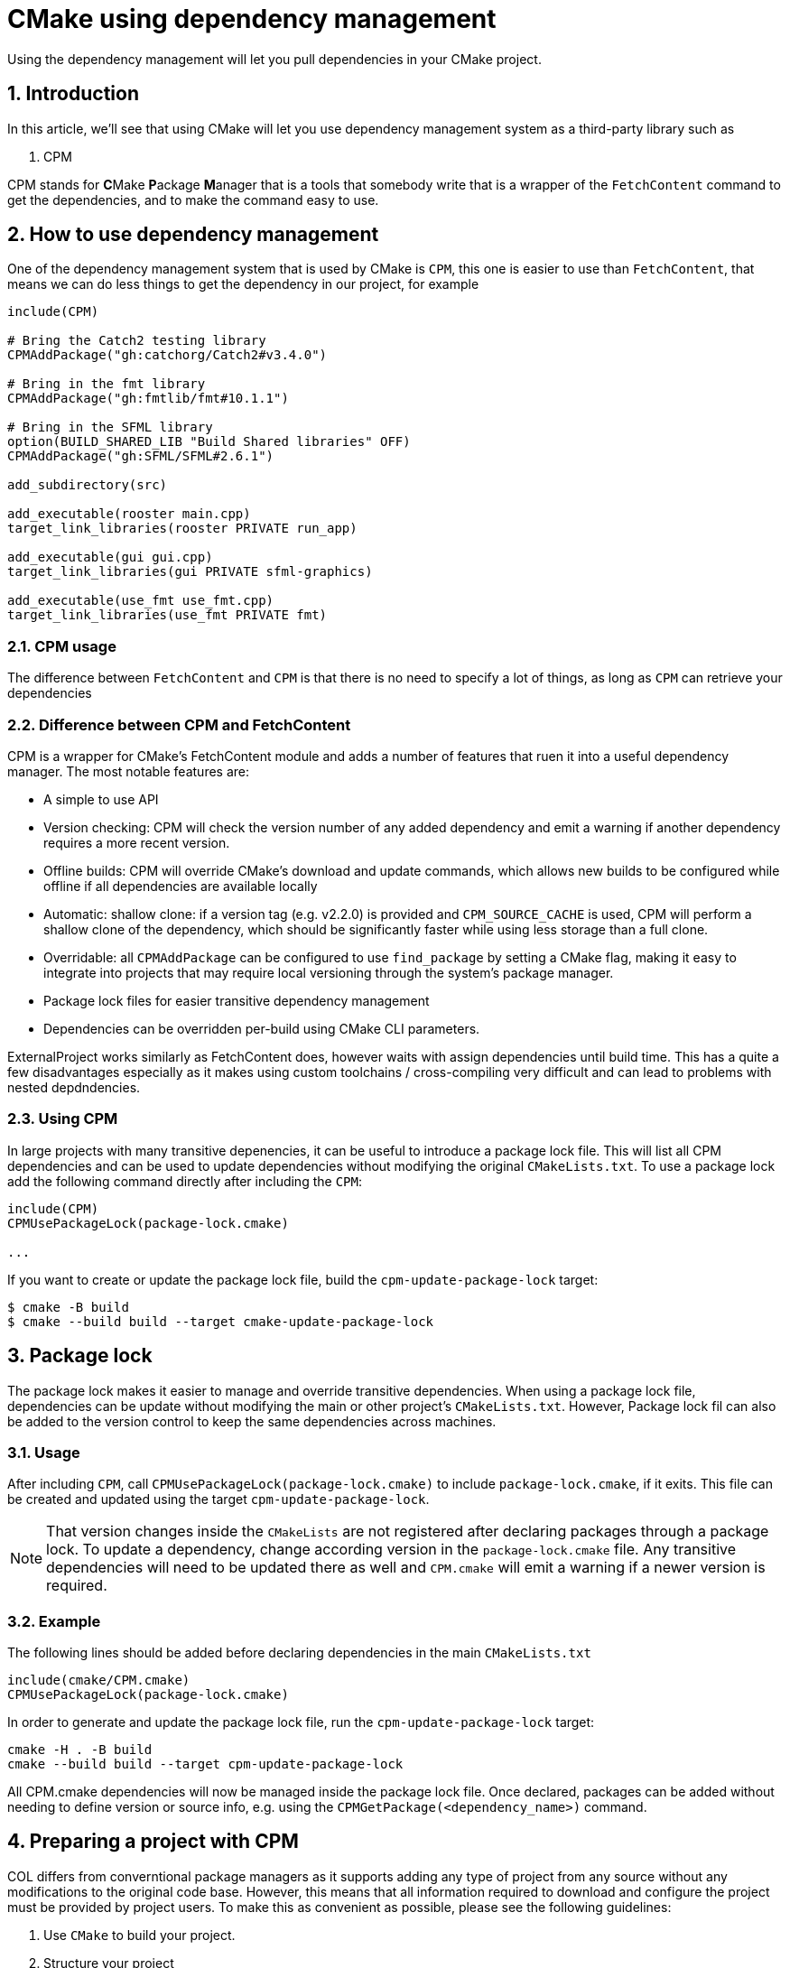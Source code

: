 # CMake using dependency management
Using the dependency management will let you pull dependencies in your CMake project.

:toc:
:sectnums:

== Introduction
In this article, we'll see that using CMake will let you use dependency management system as a third-party library such as

. CPM

CPM stands for **C**Make **P**ackage **M**anager that is a tools that somebody write that is a wrapper of the `FetchContent` command to get the dependencies, and to make the command easy to use.

== How to use dependency management
One of the dependency management system that is used by CMake is `CPM`, this one is easier to use than `FetchContent`, that means we can do less things to get the dependency in our project, for example

```cmake
include(CPM)

# Bring the Catch2 testing library
CPMAddPackage("gh:catchorg/Catch2#v3.4.0")

# Bring in the fmt library
CPMAddPackage("gh:fmtlib/fmt#10.1.1")

# Bring in the SFML library
option(BUILD_SHARED_LIB "Build Shared libraries" OFF)
CPMAddPackage("gh:SFML/SFML#2.6.1")

add_subdirectory(src)

add_executable(rooster main.cpp)
target_link_libraries(rooster PRIVATE run_app)

add_executable(gui gui.cpp)
target_link_libraries(gui PRIVATE sfml-graphics)

add_executable(use_fmt use_fmt.cpp)
target_link_libraries(use_fmt PRIVATE fmt)
```

=== CPM usage
The difference between `FetchContent` and `CPM` is that there is no need to specify a lot of things, as long as `CPM` can retrieve your dependencies

=== Difference between CPM and FetchContent
CPM is a wrapper for CMake's FetchContent module and adds a number of features that ruen it into a useful dependency manager. The most notable features are:

* A simple to use API
* Version checking: CPM will check the version number of any added dependency and emit a warning if another dependency requires a more recent version.
* Offline builds: CPM will override CMake's download and update commands, which allows new builds to be configured while offline if all dependencies are available locally
* Automatic: shallow clone: if a version tag (e.g. v2.2.0) is provided and `CPM_SOURCE_CACHE` is used, CPM will perform a shallow clone of the dependency, which should be significantly faster while using less storage than a full clone.
* Overridable: all `CPMAddPackage` can be configured to use `find_package` by setting a CMake flag, making it easy to integrate into projects that may require local versioning through the system's package manager.
* Package lock files for easier transitive dependency management
* Dependencies can be overridden per-build using CMake CLI parameters.

ExternalProject works similarly as FetchContent does, however waits with assign dependencies until build time. This has a quite a few disadvantages especially as it makes using custom toolchains / cross-compiling very difficult and can lead to problems with nested depdndencies.

=== Using CPM
In large projects with many transitive depenencies, it can be useful to introduce a package lock file. This will list all CPM dependencies and can be used to update dependencies without modifying the original `CMakeLists.txt`. To use a package lock add the following command directly after including the `CPM`:
```cmake
include(CPM)
CPMUsePackageLock(package-lock.cmake)

...
```
If you want to create or update the package lock file, build the `cpm-update-package-lock` target:
```sh
$ cmake -B build
$ cmake --build build --target cmake-update-package-lock
```

== Package lock
The package lock makes it easier to manage and override transitive dependencies. When using a package lock file, dependencies can be update without modifying the main or other project's `CMakeLists.txt`. However, Package lock fil can also be added to the version control to keep the same dependencies across machines.

=== Usage
After including `CPM`, call `CPMUsePackageLock(package-lock.cmake)` to include `package-lock.cmake`, if it exits. This file can be created and updated using the target `cpm-update-package-lock`.

NOTE: That version changes inside the `CMakeLists` are not registered after declaring packages through a package lock. To update a dependency, change according version in the `package-lock.cmake` file. Any transitive dependencies will need to be updated there as well and `CPM.cmake` will emit a warning if a newer version is required.

=== Example
The following lines should be added before declaring dependencies in the main `CMakeLists.txt`
```cmake
include(cmake/CPM.cmake)
CPMUsePackageLock(package-lock.cmake)
```
In order to generate and update the package lock file, run the `cpm-update-package-lock` target:
```cmake
cmake -H . -B build
cmake --build build --target cpm-update-package-lock
```
All CPM.cmake dependencies will now be managed inside the package lock file. Once declared, packages can be added without needing to define version or source info, e.g. using the `CPMGetPackage(<dependency_name>)` command.

== Preparing a project with CPM
COL differs from converntional package managers as it supports adding any type of project from any source without any modifications to the original code base. However, this means that all information required to download and configure the project must be provided by project users. To make this as convenient as possible, please see the following guidelines:

. Use `CMake` to build your project.
. Structure your project
. Use modern CMake features like targets and properties
. Understand semantic versioning
. Tag your releases with the version prefixed by a `v`.
. Use the same version for the installed target for compatibility between local and global installations.
. Don't include tests or other projects from the main `CMakeLists`.
. Add your libraries dependencies using `CPMAddPackage` (for deterministic builds) or `CPMFindPackage` (will use global installs, if available).
. Scope any options your root `CMakeLists.txt` depends on (e.g. `BUILD_TESTING` => `MY_LIBRARY_BUILD_TESTING`

=== How to structure your project
The following information is biased. But in a good way, I think I'm going to tell you how to structure the directories in your project. This is based on convention, but will help you:

* Easily read other projects following the same patterns,
* Avoid a pattern that causes conflicts,
* Keep from muddling and complicating your build.

First, this is what your files should look like when you start if your project is creatively called `project`, with a libraries called `lib`, and an executable called `app`:

:imagesdir-old: {imagesdir}
:imagesdir: ./assets/images
image::cmake_project_structure.PNG[structure]

The names are absolute; you'll see contention about `test/` vs `tests/`, and the application folder may be called something else (or not even exits for a library-only project). You'll also sometimes see a `python` folder for python bindings, or a `cmake` folder for helper CMake files, like `Find<library>.cmake` files. But the basics are there.

NOTE: A few things already apparent; the `CMakeLists.txt` files are split up over all source directories, and are not in the include directories. This is because you should be able to copy the contents of the include directory to `/usr/include` or similar directly (except for configuration headers,and not have any extra files or cause any conflicts. That's also why there is a directory for your project inside the include directory. Use `add_subdirectory` in order to add subdirectory containing a `CMakeLists.txt`

Often, you want a `cmake` folder, with all of your helper modules. This is where your `Find*.cmake` files go. An set of some common helpers are at https://github.com/CLIUtils/cmake[CLI CMake utils]. To add this folder to your cmake path run:
```cmake
set(CMAKE_MODULE_PATH "${CMAKE_SOURCE_DIR}/cmake" ${CMAKE_MODULE_PATH})
```
NOTE: Your extern folder should contains git submodules almost exclusively. That way, you can control the version of the dependencies explicitly, but still upgrade easily. Check how to add a submodule to your project.

NOTE: You should have something like `/build*` in your `.gitignore`, so that users can make build directories in the source directory and use those to build. A few packages prohibit this, but it's much better than doing a true out-of-source build and having to type something different for each package you build.

If you want to avoid the build directory being in a valid source directory, add this near the top of your CMakeLists:

```cmake
## Require out-of-source builds
file(TO_MAKE_PATH "${PROJECT_BINARY_DIR}/CMakeLists.txt" LOC_PATH)
if (EXISTS "${LOC_PATH}")
    message(FATAL_ERROR "You cannot build in a source directory (or any directory that contains a CMakeLists.txt")
endif()
```